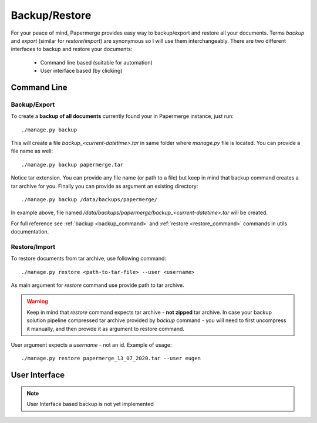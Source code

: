 .. _backup_restore:

Backup/Restore
===============

For your peace of mind, Papermerge provides easy way to backup/export and restore all your documents.
Terms *backup* and *export* (similar for *restore*/*import*) are synonymous so I will use them interchangeably.
There are two different interfaces to backup and restore your documents:

    * Command line based (suitable for automation)
    * User interface based (by clicking)

Command Line
##############

Backup/Export
~~~~~~~~~~~~~~~

To create a **backup of all documents** currently found your in Papermerge instance, just run::

    ./manage.py backup

This will create a file `backup_<current-datetime>.tar` in same folder where `manage.py` file is located.
You can provide a file name as well::

    ./manage.py backup papermerge.tar

Notice tar extension. You can provide any file name (or path to a file) but keep in mind that backup command creates a tar archive for you.
Finally you can provide as argument an existing directory::

    ./manage.py backup /data/backups/papermerge/

In example above, file named `/data/backups/papermerge/backup_<current-datetime>.tar` will be created.

For full reference see :ref:`backup <backup_command>` and :ref:`restore <restore_command>` commands in utils documentation.

Restore/Import
~~~~~~~~~~~~~~~

To restore documents from tar archive, use following command::

    ./manage.py restore <path-to-tar-file> --user <username>

As main argument for `restore` command use provide path to tar archive.

.. warning::
    
    Keep in mind that `restore` command expects tar archive - **not zipped** tar archive. In case your backup solution pipeline compressed tar archive provided by `backup` command - you will need to first uncompress it manually, and then provide it as argument to restore command.

User argument expects a *username* - not an id.
Example of usage::

    ./manage.py restore papermerge_13_07_2020.tar --user eugen


User Interface
###############

.. note::

    User Interface based backup is not yet implemented
